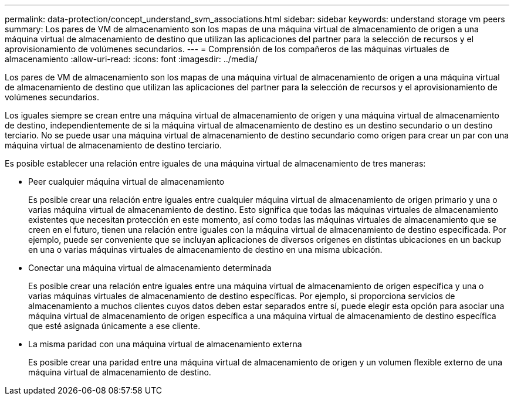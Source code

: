 ---
permalink: data-protection/concept_understand_svm_associations.html 
sidebar: sidebar 
keywords: understand storage vm peers 
summary: Los pares de VM de almacenamiento son los mapas de una máquina virtual de almacenamiento de origen a una máquina virtual de almacenamiento de destino que utilizan las aplicaciones del partner para la selección de recursos y el aprovisionamiento de volúmenes secundarios. 
---
= Comprensión de los compañeros de las máquinas virtuales de almacenamiento
:allow-uri-read: 
:icons: font
:imagesdir: ../media/


[role="lead"]
Los pares de VM de almacenamiento son los mapas de una máquina virtual de almacenamiento de origen a una máquina virtual de almacenamiento de destino que utilizan las aplicaciones del partner para la selección de recursos y el aprovisionamiento de volúmenes secundarios.

Los iguales siempre se crean entre una máquina virtual de almacenamiento de origen y una máquina virtual de almacenamiento de destino, independientemente de si la máquina virtual de almacenamiento de destino es un destino secundario o un destino terciario. No se puede usar una máquina virtual de almacenamiento de destino secundario como origen para crear un par con una máquina virtual de almacenamiento de destino terciario.

Es posible establecer una relación entre iguales de una máquina virtual de almacenamiento de tres maneras:

* Peer cualquier máquina virtual de almacenamiento
+
Es posible crear una relación entre iguales entre cualquier máquina virtual de almacenamiento de origen primario y una o varias máquina virtual de almacenamiento de destino. Esto significa que todas las máquinas virtuales de almacenamiento existentes que necesitan protección en este momento, así como todas las máquinas virtuales de almacenamiento que se creen en el futuro, tienen una relación entre iguales con la máquina virtual de almacenamiento de destino especificada. Por ejemplo, puede ser conveniente que se incluyan aplicaciones de diversos orígenes en distintas ubicaciones en un backup en una o varias máquinas virtuales de almacenamiento de destino en una misma ubicación.

* Conectar una máquina virtual de almacenamiento determinada
+
Es posible crear una relación entre iguales entre una máquina virtual de almacenamiento de origen específica y una o varias máquinas virtuales de almacenamiento de destino específicas. Por ejemplo, si proporciona servicios de almacenamiento a muchos clientes cuyos datos deben estar separados entre sí, puede elegir esta opción para asociar una máquina virtual de almacenamiento de origen específica a una máquina virtual de almacenamiento de destino específica que esté asignada únicamente a ese cliente.

* La misma paridad con una máquina virtual de almacenamiento externa
+
Es posible crear una paridad entre una máquina virtual de almacenamiento de origen y un volumen flexible externo de una máquina virtual de almacenamiento de destino.


